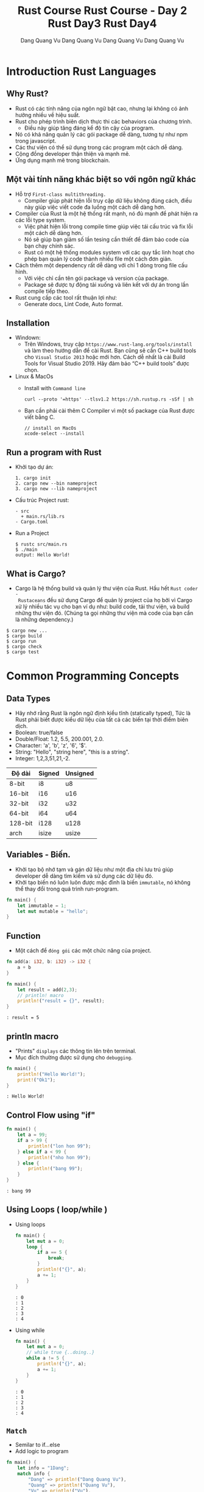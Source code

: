 #+title: Rust Course
#+author: Dang Quang Vu
#+description: Rust languages courses

* Introduction Rust Languages
** Why Rust?
- Rust có các tính năng của ngôn ngữ bật cao, nhưng lại không có ảnh hưởng nhiều
  về hiệu suất.
- Rust cho phép trình biên dịch thực thi các behaviors của chương trình.
  + Điều này giúp tăng đáng kể độ tin cậy của program.
- Nó có khả năng quản lý các gói package dễ dàng, tương tự như npm trong javascript.
- Các thư viện có thể sử dụng trong các program một cách dễ dàng.
- Cộng đồng developer thận thiện và mạnh mẽ.
- Ứng dụng mạnh mẽ trong blockchain.
** Một vài tính năng khác biệt so với ngôn ngữ khác
- Hỗ trợ =First-class multithreading.=
  + Compiler giúp phát hiện lỗi truy cập dữ liệu không đúng cách, điều này giúp
    việc viết code đa luồng một cách dễ dàng hơn.
- Compiler của Rust là một hệ thống rất mạnh, nó đủ mạnh để phát hiện ra các lỗi
  type system.
  + Việc phát hiện lỗi trong compile time giúp việc tái cấu trúc và fix lỗi một
    cách dễ dàng hơn.
  + Nó sẽ giúp bạn giảm số lần tesing cần thiết để đảm bảo code của bạn chạy
    chính sác.
  + Rust có một hệ thống modules system với các quy tắc linh hoạt cho phép bạn
    quản lý code thành nhiều file một cách đơn giản.
- Cách thêm một dependency rất dễ dàng với chỉ 1 dòng trong file cấu hình.
  + Với việc chỉ cần tên gói package và version của package.
  + Package sẽ được tự động tải xuống và liên kết với dự án trong lần compile
    tiếp theo.
- Rust cung cấp các tool rất thuận lợi như:
  + Generate docs, Lint Code, Auto format.

** Installation
- Windown:
  + Trên Windows, truy cập =https://www.rust-lang.org/tools/install= và làm theo
    hướng dẫn để cài Rust. Bạn cũng sẽ cần C++ build tools cho =Visual Studio 2013=
    hoặc mới hơn. Cách dễ nhất là cài Build Tools for Visual Studio 2019. Hãy đảm
    bảo “C++ build tools” được chọn.

- Linux & MacOs
  + Install with =Command line=
    #+begin_src
curl --proto '=https' --tlsv1.2 https://sh.rustup.rs -sSf | sh
    #+end_src

  + Bạn cần phải cài thêm C Compiler vì một số package của Rust được viết
    bằng C.
    #+begin_src
// install on MacOs
xcode-select --install
    #+end_src

** Run a program with Rust
- Khởi tạo dự án:
  #+begin_src
1. cargo init
2. cargo new --bin nameproject
3. cargo new --lib nameproject
  #+end_src

- Cấu trúc Project rust:
  #+begin_src
  - src
    + main.rs/lib.rs
  - Cargo.toml
  #+end_src

- Run a Project
  #+begin_src
$ rustc src/main.rs
$ ./main
output: Hello World!
  #+end_src

** What is Cargo?
- Cargo là hệ thống build và quản lý thư viện của Rust. Hầu hết =Rust coder -
  Rustaceans= đều sử dụng Cargo để quản lý project của họ bởi vì Cargo xử lý
  nhiều tác vụ cho bạn ví dụ như: build code, tải thư viện, và build những thư
  viện đó. (Chúng ta gọi những thư viện mà code của bạn cần là những
  dependency.)
#+begin_src
$ cargo new ...
$ cargo build
$ cargo run
$ cargo check
$ cargo test
#+end_src

* Common Programming Concepts
** Data Types
- Hãy nhớ rằng Rust là ngôn ngữ định kiểu tĩnh (statically typed), Tức là Rust
  phải biết được kiểu dữ liệu của tất cả các biến tại thời điểm biên dịch.
- Boolean: true/false
- Double/Float: 1.2, 5.5, 200.001, 2.0.
- Character: 'a', 'b', 'z', '6', '$'.
- String: "Hello", "string here", "this is a string".
- Integer: 1,2,3,51,21,-2.
|---------+--------+-----------|
| Độ dài   | Signed | Unsigned  |
|---------+--------+-----------|
| 8-bit   | i8     | u8        |
| 16-bit  | i16    | u16       |
| 32-bit  | i32    | u32       |
| 64-bit  | i64    | u64       |
| 128-bit | i128   | u128      |
| arch    | isize  | usize     |
|---------+--------+-----------|

** Variables - Biến.
- Khởi tạo bộ nhớ tạm và gán dữ liệu như một địa chỉ lưu trú giúp developer dễ
  dàng tìm kiếm và sử dụng các dữ liệu đó.
- Khởi tạo biến nó luôn luôn được mặc đình là biến =immutable=, nó không thể thay
  đổi trong quá trình run-program.
#+begin_src rust
fn main() {
    let immutable = 1;
    let mut mutable = "hello";
}
#+end_src

** Function
- Một cách để =đóng gói= các một chức năng của project.
#+begin_src rust
fn add(a: i32, b: i32) -> i32 {
    a + b
}

fn main() {
    let result = add(2,3);
    // println! macro
    println!("result = {}", result);
}
#+end_src

#+begin_src
: result = 5
#+end_src

** println macro
- "Prints" =displays= các thông tin lên trên terminal.
- Mục đích thường được sử dụng cho =debugging=.

#+begin_src rust
fn main() {
    println!("Hello World!");
    print!("Ok1");
}
#+end_src

#+begin_src
: Hello World!
#+end_src

** Control Flow using "if"
#+begin_src rust
fn main() {
    let a = 99;
    if a > 99 {
        println!("lon hon 99");
    } else if a < 99 {
        println!("nho hon 99");
    } else {
        println!("bang 99");
    }
}
#+end_src

#+begin_src
: bang 99
#+end_src

** Using Loops ( loop/while )
- Using loops
  #+begin_src rust
fn main() {
    let mut a = 0;
    loop {
        if a == 5 {
            break;
        }
        println!("{}", a);
        a += 1;
    }
}
  #+end_src

  #+begin_src
  : 0
  : 1
  : 2
  : 3
  : 4
  #+end_src

- Using while
  #+begin_src rust
fn main() {
    let mut a = 0;
    // while true {..doing..}
    while a != 5 {
        println!("{}", a);
        a += 1;
    }
}
  #+end_src

  #+begin_src
  : 0
  : 1
  : 2
  : 3
  : 4
  #+end_src

** =Match=
- Semilar to if...else
- Add logic to program

#+begin_src rust
fn main() {
    let info = "1Dang";
    match info {
        "Dang" => println!("Dang Quang Vu"),
        "Quang" => println!("Quang Vu"),
        "Vu" => println!("Vu"),
        _ => println!("not my name"),
    }
}
#+end_src

#+begin_src
: Dang Quang Vu
#+end_src

- =Prefer match over if..else= khi lầm việc với =single variables=.

** Basic arithmetic
  #+begin_src rust
fn main() {
    let sum = 2 + 4;
    let subtract = 10 - 4;
    let division = 10/2;
    let mult = 4 * 2;
    let rem = 6 % 3;
}
  #+end_src

* Working with Data
** Enumeration ( Enum )
- Enums cho phép bạn có thể định nghĩa một kiểu dữ liệu bằng cách liệt kê các kiểu
dữ liệu của nó.
- Mỗi dữ liệu có trong 1 enum đó còn được gọi là 1 "variant".
#+begin_src rust
enum Direction {
    Up,
    Down,
    Right,
    Left
}

fn main() {
    let go = Direction::Up;
    match go {
        Direction::Up => println!("up"),
        Direction::Down => println!("down"),
        Direction::Right => println!("right"),
        Direction::Left => println!("left"),
    }
}

#+end_src

#+begin_src
: up
#+end_src

** Struct
- Structure Có thể coi là một kiểu dữ liệu mà lập trình viên tự định nghĩa, được
  tạo ra để nhóm các giá trị có mối liên hệ với nhau và tạo thành một tập giá
  trị có ý nghĩa.
- Nếu bạn đã quen thuộc với lập trình hướng đối tượng (object-oriented
  language - OOP), struct giống như khái niệm object ở trong đó.

#+begin_src rust
#[derive(Debug)]
enum Contries {
    Japan,
    Germany,
    American,
}

#[derive(Debug)]
struct CarBrand {
    name: String,
    created: i32,
    brand: Contries,
}

fn main(){
    let my_car = CarBrand{
        name: "Lambogini Urus".to_owned(),
        created: 2022,
        brand: Contries::Germany,
    };
    println!("{:?}", my_car);
    println!("name car: {}", my_car.name);
}

#+end_src

#+begin_src
: CarBrand { name: "Lambogini Urus", created: 2022, brand: Germany }
: Lambogini Urus
#+end_src

** Tuples
- Tuple là cách để nhóm một số giá trị tương ứng với những =kiểu dữ
  liệu khác nhau lại=.
- Tuples có độ dài cố định: một khi được khai báo, chúng ta không thể tăng hoặc
  giảm kích thước của chúng.
- Là kiêu dữ liệu dùng để "record".
- Có thể =lưu trữ ẩn danh= ( Không cần sử dụng =tên trường= )
- Hữu ích để trả về các cặp dữ liệu từ function.
- Có thể dễ dàng =destructured= thành các biến.

#+begin_src rust
fn number() -> (i32, i32, i32) {
    (4,3,2)
}

fn main() {
    let list = number();
    let (x,y,z) = number();
    println!("{}, {}", x, list.0);
    println!("{}, {}", y, list.1);
    println!("{}, {}", z, list.2);

    let (name, age) = ("Vu", 27);
    println!("{}, {}", name, age);

    let favorites = ("Watching TV", "Music", "Football", "Travel");
    let sport = favorites.2;
    println!("{}", sport);

}

#+end_src

#+begin_src
: 4, 4
: 3, 3
: 2, 2
: Vu, 27
: Football
#+end_src

** Expression
- Rust là ngôn ngữ dạng Expression-based
  + Hầu hết mọi thứ đều được đánh giá và return lại một giá trị nào đó.

#+begin_src rust
fn main() {
    let number = 3;
    let what_my_number = if number < 5 {
        true
    } else {
        false
    };

    let what_my_number2 = number < 5;
    println!("{:?}", what_my_number2);
}
#+end_src

#+begin_src
: true
#+end_src

- RESULT:
  #+begin_src rust
fn main() {
    let number = 3;
    let message = match number {
        1 => "Hello",
        _ => "OK",
    };
    println!("{}", message);
}
  #+end_src

  #+begin_src
  : OK
  #+end_src

- Examples:
  #+begin_src rust
enum Access {
    Admin,
    Client,
    Manager,
}

fn main() {
    let access = Access::Client;
    let auth = match access {
        Access::Admin => "Can Access",
        _ => "Denied!",
    };
    println!("{}", auth);
}
  #+end_src

  #+begin_src
  : Denied!
  #+end_src

* Stack & Heap
- Cả stack và heap đều là những phần bộ nhớ có sẵn cho code của bạn để sử dụng
  trong runtime, nhưng chúng được cấu trúc theo những cách khác nhau.
- Stack lưu trữ lưu trữ các giá trị theo thứ tự mà nó nhận được và xóa các giá
  trị theo thứ tự ngược lại. Điều này được gọi là last in, first out (Vào sau,
  ra trước).
- Tất cả dữ liệu được lưu trữ trên stack phải có kích thước cố định (fixed
  size), đã biết.
- Thay vào đó dữ liệu có kích thước không xác định (unknown size) tại thời điểm
  biên dịch hoặc kích thước có thể thay đổi phải được lưu trữ trên heap.
- Heap ít được tổ chức hơn: khi bạn đặt dữ liệu trên heap, bạn gửi yêu cầu một
  khoảng trống nhất định trong bộ nhớ. Bộ cấp phát bộ nhớ tìm thấy một chỗ trống
  trên heap đủ lớn, đánh dấu nó là đang được sử dụng, và trả về một con trỏ, đó
  là địa chỉ cuả vị trí đó.
- Quá trình này được gọi là allocating on the heap (cấp phát trên heap) và đôi
  khi được viết tắt là allocating (việc đẩy các giá trị vào stack không được coi
  là cấp phát).
- Vì con trỏ tới heap có kích thước cố định (fixed size) và đã biết, bạn có thể
  lưu trữ con trỏ trên stack, nhưng khi bạn muốn dữ liệu thực sự, bạn phải đi
  theo con trỏ.
- Đẩy dữ liệu vào stack nhanh hơn là cấp phát trên heap vì bộ cấp phát không bao
  giờ phải tìm kiếm một nơi để lưu dữ liệu mới; vị trí đó luôn ở trên cùng của
  stack. Tương tự, việc phân bổ không gian trên heap đòi hỏi nhiều công việc
  hơn, bởi vì bộ cấp phát trước tiên phải tìm một không gian đủ lớn để chứa dữ
  liệu sau đó thực hiện ghi sổ (bookkeeping) để chuẩn bị cho đợt cấp phát tiếp
  theo.
- Truy cập dữ liệu trong heap chậm hơn so với truy cập dữ liệu trên stack vì bạn
  phải đi theo một con trỏ để đến đó. Các bộ xử lý hiện đại nhanh hơn nếu chúng
  ít nhảy qua lại bộ nhớ hơn.
- Khi code của bạn gọi một hàm, các giá trị đã được truyền vào hàm (có thể bao
  gồm cả con trỏ đến dữ liệu trên heap) và các biến cục bộ của hàm được đẩy lên
  stack. Khi hàm kết thúc, những giá trị đó bị lấy ra khỏi stack.

* =Ownership & Borrowing=
** Introduction Ownership
- Thông thường mỗi ngôn ngữ có phương pháp quản lý bộ nhớ riêng chúng và Rust sử
  dụng cái gọi là Ownership.
- Ownership là một chức năng độc đáo của Rust, nó giúp Rust thực thi code một
  cách hiệu quả và giúp đảm bảo rằng code được biên dịch thực thi chính xác
  trong các trường hợp khác nhau.
- Vậy Ownership là gì?
- Ownership là một tập hợp các quy tắc chi phối cách một chương trình Rust quản
  lý bộ nhớ. Tất cả các chương trình phải quản lý cách chúng sử dụng bộ nhớ của
  máy tính khi chạy.

- Quy Tắc Ownership:
  + Mỗi giá trị trong Rust có một biến gọi là owner của nó.
  + Chỉ có thể có một owner tại một thời điểm.
  + Khi owner ra khỏi phạm vi (scope) của nó, giá trị sẽ bị xoá.

#+begin_src rust
enum Contries {
    Japan,
    Germany
}

fn car(brand: Contries) {
    match brand {
        Contries::Japan => println!("Japan Car"),
        Contries::Germany => println!("Super Car"),
    }
}

fn main() {
    let my_car = Contries::Germany;
    car(my_car);
    // car(my_car);
}

#+end_src

** Recap
- Memory phải được quản lý một cách tốt nhất để tránh các trường hợp bị rò rỉ
  bộ nhớ.
- Rust sử dụng "ownership" để thực hiện việc quản lý bộ nhớ.
  - "Owner" của dữ liệu phải dọn dẹp bộ nhớ.
  - Điều này sẽ sảy ra ở cuối scope.
- Hành vi mặc định khi sử dụng data là  "move" memory sang một owner mới.
- Sử dụng dấu =&= để cho phép mượn bộ nhớ.

** Examples:
  #+begin_src rust
struct Book {
    name: String,
    author: String,
    created: i32,
}

fn display_name(book: &Book) {
    println!("{}", book.name);
}

fn display_author(book: &Book) {
    println!("{}", book.author);
}

fn display_year_created(book: &Book) {
    println!("{}", book.created);
}

fn main() {
    let my_book = Book {
        name: "Rust book".to_string(),
        author: "Dang Quang Vu".to_string(),
        created: 2020,
    };
    display_name(&my_book);
    display_author(&my_book);
    display_year_created(&my_book);
}

  #+end_src

#+begin_src
: Rust book
: Dang Quang Vu
: 2020
#+end_src

* Implementation - impl
#+begin_src rust
struct Book {
    name: String,
    author: String,
    created: i32,
}

impl Book {
    fn new_book() -> Self {
        Self {
            name: "Rust book".to_string(),
            author: "Dang Quang Vu".to_string(),
            created: 2020,
        }
    }
    fn display_name(&self) {
        println!("{:?}", self.name);
    }

    fn display_author(&self) {
        println!("{:?}", self.author);
    }

    fn display_year_created(&self) {
        println!("{:?}", self.created);
    }
}

fn main() {
    let my_book = Book {
        name: "Rust book".to_string(),
        author: "Dang Quang Vu".to_string(),
        created: 2020,
    };
    my_book.display_name();
    my_book.display_author();
    my_book.display_year_created();

    let my_book2 = Book::new_book();
    my_book2.display_name();
}
#+end_src

#+begin_src
: "Rust book"
: "Dang Quang Vu"
: 2020
: "Rust book"
#+end_src

* Data Collections
** Vector
- Vector là cấu trúc dữ liệu cho phép bạn lưu trữ nhiều dữ liệu tương tự như
  tuples nhưng các dữ liệu này phải có cùng kiểu dữ liệu, và bạn có thêm bớt
  thêm, xoá dữ liệu trong vector 1 cách dễ dàng.
#+begin_src rust
fn main() {
    let mut my_numbers = vec![1,2,3,4];
    my_numbers.push(5);
    println!("{:?}", my_numbers);

    let mut my_vec = Vec::new();
    my_vec.push(1);
    println!("{:?}", my_vec);
}
#+end_src

#+RESULTS:
: [1, 2, 3, 4, 5]
: [1]

- Recap:
  + Vectors cho phép bạn lưu trữ nhiều phần dữ liệu có cùng 1 kiểu dữ liệu.
  + Dữ liệu có thể dễ dàng được thêm, xoá.
  + vec! macro có thể được sử dụng để khởi tạo 1 vectors
  + Sử dụng for..in để tạo vòng lặp qua các items trong vectors.

- Examples:
  #+begin_src rust
fn main() {
    let my_vec = vec![10,20,30,40,50];
    for num in &my_vec {
        match num {
            40 => println!("40 ne"),
            _ => println!("ok"),
        }
    }
}
  #+end_src

  #+begin_src
  : ok
  : ok
  : ok
  : 40 ne
  : ok
  #+end_src

** String
- Có nhiều loại string trong Rust, nhưng có 2 loại được sử dụng phổ biến nhất
  là:
  + String - owned
  + &str - borrowed String slice
- Phải sử dụng Owned String để lưu trữ trong một =Struct=
- Có thể sử dụng &str khi truyền vào một function.

- Examples
  #+begin_src rust
fn print_it(data: &str){
    println!("{:?}", data);
}

fn main() {
    print_it("String slice");
    let a_string = "owned string".to_owned();
    let another_string = String::from("another string");
    print_it(&a_string);
    print_it(&another_string);
}
  #+end_src

  #+begin_src
: "String slice"
: "owned string"
: "another string"
  #+end_src

- Examples 2:
  #+begin_src rust
struct Student {
    name: &str
}

fn main() {
    let student_name = "Dang Quang Vu";
    let student = Student {
        name: student_name
    }
}
  #+end_src

  #+begin_src
  : error: Could not compile `cargoQbFEkw`.
  #+end_src

- Fix:
    #+begin_src rust
#[derive(Debug)]
struct Student {
    name: String
}

fn main() {
    let student_name = "Dang Quang Vu".to_owned();
    let student = Student {
        name: student_name
    };
    println!("{:?}", student);

}
    #+end_src

    #+begin_src
    : Student { name: "Dang Quang Vu" }
    #+end_src
#+title: Rust Course - Day 2
#+author: Dang Quang Vu
#+description: Rust languages courses

* Expanding Knowledge
** Derive
- Cho phép bạn tự động triển khai =implementation= được viết sẵn cho một vài
  trường hợp. ( Được sử dụng cho Struct và Enum ).

#+begin_src rust
#[derive(Debug, Clone, Copy)]
enum Class {
    CNTT,
    KHMT
}

#[derive(Debug, Clone, Copy)]
struct Student {
    id: i32,
    name: String,
    class: Class,
}

fn print_student(stu: Student){
    println!("{:?}", stu);
}

fn main() {
    let student = Student {
        id: 21,
        name: "Dang Quang Vu",
        class: Class::CNTT,
    };
    print_student(student);
    println!("{:?}", student);

}
#+end_src

** enum
- Enum là loại dữ liệu đại diện cho một =mục= dữ liệu tại một thời điểm và mỗi mục
  đó được gọi là một biến thể.
- Tuy nhiên enum không chỉ giới hạn ở cá biến thể đơn giản, mà mỗi variant trong
  enum có thể tuỳ chọn được dữ liệu bổ sung.

#+begin_src rust
enum PromoDiscount {
    NewUser,
    Holiday(String),
}

enum Discount {
    Percent(f64),
    Flat(i32),
    Promo(PromoDiscount),
    Custom(String)
}
#+end_src

** Match Advance
#+begin_src rust
enum Discount {
    Percent(i32),
    Flat(i32),
}

struct Ticket {
    event: String,
    price: i32,
}

fn main() {
    let flat = Discount::Flat(4);
    match flat {
        Discount::Flat(3) => println!("flat 3"),
        Discount::Flat(price) => println!("price: {}", price),
        _ => println!("anything else"),
    }

    let concept = Ticket {
        event: "concept".to_owned(),
        price: 32,
    };
    match concept {
        Ticket {event,price: 32} => println!("price as event: {}", event),
        Ticket {price,..} => println!("32$"),
    }
}

#+end_src

*** Exercise
#+begin_src rust
#[derive(Debug)]
enum Gift {
    Pen,
    Book,
    Clother,
}

enum Student {
    Good(f64, Gift),
    Normal(f64, Gift),
    Weak(f64),
}

fn main() {
    let rank = vec![
        Student::Good(8.0, Gift::Pen),
        Student::Normal(6.0, Gift::Book),
        Student::Weak(5.0),
    ];
    for student in rank {
        match student {
            Student::Good(point, classs) => {
                if point > 8.0 && point <= 10.0 {
                    println!("good student {} point on {:?} class", point, classs)
                }
            }
            Student::Normal(point, classs) => {
                if point > 5.0 && point <= 8.0 {
                    println!("normal student {} point on {:?} class", point, classs)
                }
            }
            Student::Weak(point) => {
                println!("weak student {} point", point)
            }
        }
    }
}
#+end_src

** Option type
- Là kiểu dữ liệu có 1 hoặc 2 dữ liệu:
  + Nếu có dữ liệu thì nó thuộc dạng dữ liệu đặc biệt.
  + Hoặc không có dữ liệu gì cả.
- Thường được sử dụng trong các trường hợp mà dữ liệu có thể có hoặc không có
  sẵn.
  + Sử dụng để tìm kiếm dữ liệu nào đó
  + Tìm kiếm chỉ mục trong 1 danh sách
  + Hoặc sử dụng cho các biểu mẫu.

#+begin_src rust
enum Option<T> {
    Some(T),
    None,
}
#+end_src

- Vi du:
  #+begin_src rust
struct Student {
    name: String,
    age: Option<i32>,
}

fn main() {
    let vu = Student {name: "Quang Vu".to_owned(), age: Some(27) };
    let dang = Student {name: "Dang Vu".to_owned(), age: None};

    match dang.age {
        Some(age) => println!("student {:} year old", age),
        None => println!("student age not yet provided")
    }

}

  #+end_src

  #+begin_src
  : student age not yet provided
  #+end_src

- Examples
#+begin_src rust
struct Student {
    name: String,
    GPA: f64,
}

fn find_GPA(name: String) -> Option<f64> {
    let class = vec![
        Student {name: "Vu".to_owned(), GPA: 4.5},
        Student {name: "Dang".to_owned(), GPA: 3.5},
        Student {name: "Quang".to_owned(), GPA: 2.0},
    ];
    for stu in class {
        if stu.name == name {
            return Some(stu.GPA);
        }
    }
    None
}

fn main() {
    println!("{:?}", find_GPA("Vu".to_string()));
}

#+end_src

#+begin_src
: Some(4.5)
#+end_src

** Result
- Tương tự nhiên kiểu dữ liệu Option nhưng khác 2 giá trị của Result là thành
  công & thất bại.
  + "Successfull" data
  + "Error" data
- Thường được sử dụng trong các trường hợp có thể thất bại như sao chép, chỉnh
  sửa khởi tạo file. Call Api, data, Connecting websites.
#+begin_src rust
enum Result<T, E>{
    Ok(T),
    Err(E),
}
#+end_src

*** Examples
#+begin_src rust
#[derive(Debug)]
enum Menu {
    MainMenu,
    Shutdown,
    Restart,
}

fn get_choice(input: &str) -> Result<Menu, String> {
    match input {
        "mainmenu" => Ok(Menu::MainMenu),
        "shutdown" => Ok(Menu::Shutdown),
        "restart" => Ok(Menu::Restart),
        _ => Err("menu choice not found".to_owned()),
    }
}

fn main() {
    let a = get_choice("mainmenu");
    match a {
        Ok(a) => println!("{:?}", a),
        Err(e) => println!("err {}", e),
    }
}
#+end_src

#+begin_src
: MainMenu
#+end_src

** Documentation
#+begin_src rust
/// A struct student
struct Student {
    /// name of student
    name: String,
    /// GPA of Us
    GPA: f64,
}

/// find GPA function
fn find_GPA(name: String) -> Option<f64> {
    let class = vec![
        Student {name: "Vu".to_owned(), GPA: 4.5},
        Student {name: "Dang".to_owned(), GPA: 3.5},
        Student {name: "Quang".to_owned(), GPA: 2.0},
    ];
    for stu in class {
        if stu.name == name {
            return Some(stu.GPA);
        }
    }
    None
}

fn main() {
    println!("{:?}", find_GPA("Vu".to_string()));
}
#+end_src

#+begin_src
cargo doc --open
#+end_src

* Data Structures
** HashMap
- Đây là một cách hữu ích để lưu trữ thông tin và truy xuất thông tin khi bạn
  biết chính xác những gì bạn đang tìm kiếm.
- HashMap là dữ liệu được lưu trữ theo cặp key-value.
- Hashmap sẽ giúp bạn truy xuất dữ liệu rất nhanh.

#+begin_src rust
use std::collections::HashMap;

fn main() {
    let mut class = HashMap::new();
    class.insert("Vu", 27);
    class.insert("Dang", 28);
    class.insert("Quang", 21);
    class.remove("Dang");

    match class.get("Vu") {
        Some(age) => println!("age = {}", age),
        None => println!("not found"),
    }

    for (student, age) in class.iter() {
        println!("student = {:?}, age = {:?}", student,age);
    }

    for student in class.keys() {
        println!("student = {:?}", student);
    }

    for age in class.values() {
    println!("age = {:?}", age);
    }

}
#+end_src

#+begin_src
: age = 27
: student = "Vu", age = 27
: student = "Quang", age = 21
: student = "Vu"
: student = "Quang"
: age = 27
: age = 21
#+end_src

** Closures
#+begin_src rust
fn add_fn(a: i32, b: i32) -> i32 {
    a + b
}

fn main() {
    let sum = add_fn(2,3);
    let add1 = | a: i32, b:i32 | -> i32 {
        a + b
    };
    let sum1 = add1(2,3);

    let add2 = |a , b| a + b;
    let sum2 = add2(2,3);
}
#+end_src

** Map Combinator
#+begin_src rust
fn maybe_some() -> Option<i32> {
    Some(4)
}

fn maybe_word() -> Option<String> {
    Some("Hello".to_owned())
}

fn main() {
    let plus_one = match maybe_some() {
        Some(num) => Some(num + 1),
        None => None,
    };

    let plus_one_upgrade = maybe_some().map(|num| num + 1);
    println!("{:?}", plus_one_upgrade);
}
#+end_src

** Option Combinator
#+begin_src rust
fn main() {
    let a: Option<i32> = Some(1);

    let a_is_some = a.is_some();
    dbg!(a_is_some);

    let a_is_none = a.is_none();
    dbg!(a_is_none);

    let a_map = a.map(|num| num + 1);
    dbg!(a_map);

    let a_filtered = a.filter(|num| num == &1);
    dbg!(a_filtered);

    let a_or_else = a.or_else(|| Some(5));
    dbg!(a_or_else);

    let a_unwarp_or_else = a.unwrap_or_else(|| 0);
    dbg!(a_unwarp_or_else);

    let a_unwrap = a.unwrap();
    println!("unwrap = {:?}", a_unwrap);
}
#+end_src

#+begin_src
[src/main.rs:6] a_is_some = true
[src/main.rs:9] a_is_none = false
[src/main.rs:12] a_map = Some(
    2,
)
[src/main.rs:15] a_filtered = Some(
    1,
)
[src/main.rs:18] a_or_else = Some(
    1,
)
[src/main.rs:21] a_unwarp_or_else = 1
unwrap = 1
#+end_src

** Iterator
#+begin_src rust
fn main() {
    let numbers = vec![1, 2, 3, 4, 5];
    // let plus_one = vec![];
    // for num in number {
    //     plus_one.push(num + 1)
    // }

    let plus_one_up: Vec<i32> = numbers
        .iter()
        .filter(|num| num >= &&3)
        .map(|num| num + 1)
        .collect();
    println!("{:?}", plus_one_up);
}
#+end_src

#+begin_src
: [4, 5, 6]
#+end_src

** Range
#+begin_src rust
fn main() {
    let range1 = 1..=3;
    for i in range1 {
        println!("i = {}", i);
    }

    let range2 = 1..3; // 1 -> n-1
    for i in range2 {
        println!("i2 = {}", i);
    }

    for i in 'a'..='f' {
        println!("character = '{}'", i);
    }
}
#+end_src

#+begin_src
i = 1
i = 2
i = 3
i2 = 1
i2 = 2
character = 'a'
character = 'b'
character = 'c'
character = 'd'
character = 'e'
#+end_src

** If let
#+begin_src rust
fn main() {
    let maybe_user = Some("Vu");
    match maybe_user {
        Some(name) => println!("{:?}", name),
        None => println!("no user"),
    }

    if let Some(user) = maybe_user {
        println!("{:?}", user);
    } else {
        println!("no user");
    }
}
#+end_src

* Managing Code
** Modules
#+begin_src rust
mod testing1 {
    pub fn say_hello() {
        println!("Hello World");
    }
    pub fn say_goodbye() {
        println!("Goodbye");
    }
}

mod math {
    fn add(a: i32, b: i32) -> i32 {
        a + b
    }
    fn div(a: i32, b: i32) -> i32 {
        a - b
    }
}

fn main() {
    use testing1::*;
    testing1::say_hello();
    testing1::say_goodbye();
}
#+end_src

#+begin_src
: Hello World
: Goodbye
#+end_src

** Testing

#+begin_src rust
fn all_caps(word: &str) -> String {
    word.to_uppercase()
}

fn main() {}

#[cfg(test)]
mod test {
    use crate::all_caps;

    #[test]
    fn check_all_caps() {
        let result = all_caps("hello");
        assert_eq!(result, "HELLO".to_owned(), "String to be uppercase");
    }
}
#+end_src

** Input
#+begin_src rust
use std::io;

fn get_input() -> io::Result<String> {
    let mut buffer = String::new();
    io::stdin().read_line(&mut buffer)?;
    Ok(buffer.trim().to_owned())
}

fn main() {
    let mut all_input = vec![];
    let mut time_input = 0;
    while time_input < 2 {
        match get_input() {
            Ok(words) => {
                all_input.push(words);
                time_input += 1;
            }
            Err(e) => println!("{:?}", e),
        }
    }

    for input in all_input {
        println!(
            "Original {:?}, capitalized {:?}",
            input,
            input.to_uppercase()
        );
    }
}
#+end_src

** Active Input
#+begin_src rust
use std::io;

enum PowerState {
    Off,
    Sleep,
    Reboot,
    Shutdown,
    Hibernate,
}

impl PowerState {
    fn new(state: &str) -> Option<PowerState> {
        let state = state.trim().to_lowercase();
        match state.as_str() {
            "off" => Some(PowerState::Off),
            "sleep" => Some(PowerState::Sleep),
            "reboot" => Some(PowerState::Reboot),
            "shutdown" => Some(PowerState::Shutdown),
            "hibernate" => Some(PowerState::Hibernate),
            _ => None,
        }
    }
}

fn action_power(state: PowerState) {
    use PowerState::*;
    match state {
        Off => println!("off"),
        Sleep => println!("sleep"),
        Reboot => println!("reboot"),
        Shutdown => println!("shutdown"),
        Hibernate => println!("hibernate"),
    }
}

fn main() {
    let mut buffer = String::new();
    let input = io::stdin().read_line(&mut buffer);
    if input.is_ok() {
        match PowerState::new(&buffer) {
            Some(state) => action_power(state),
            None => println!("invalid"),
        }
    } else {
        println!("error reading file");
    }
}
#+end_src

* Activity
- Command line application to track students in a class
  + Add, edit, view, remove
- Focus using:
  + enums, Options, Result, macth, interators, etc...
  + Ownership, Borrowing issues
  + Mutability
#+begin_src
======manage student======
1. Add student
2. View students
3. Remove student
4. Update student

Enter selection:
#+end_src

#+begin_src rust
use std::{collections::HashMap, io};

#[derive(Clone, Debug)]
pub struct Student {
    name: String,
    age: i32,
}

#[derive(Debug, Clone)]
pub struct Class {
    inner: HashMap<String, Student>,
}

impl Class {
    fn new() -> Self {
        Self {
            inner: HashMap::new(),
        }
    }

    fn add(&mut self, student: Student) {
        self.inner.insert(student.name.to_owned(), student);
    }

    fn get_all(&self) -> Vec<&Student> {
        self.inner.values().collect()
    }
    fn delete(&mut self, name: &str) -> bool {
        self.inner.remove(name).is_some()
    }
    fn update(&mut self, name: &str, age: i32) -> bool {
        match self.inner.get_mut(name) {
            Some(name) => {
                name.age = age;
                true
            }
            None => false,
        }
    }
}

mod manager {
    use crate::{get_input, get_input_int, Class, Student};

    pub fn add_student(class: &mut Class) {
        println!("please enter name student");
        let name = match get_input() {
            Some(name) => name,
            None => return,
        };
        let age = match get_input_int() {
            Some(age) => age,
            None => return,
        };
        let student = Student { name, age };
        class.add(student);
    }
    pub fn view_class(class: &Class) {
        for stu in class.get_all() {
            println!("{:?}", stu);
        }
    }

    pub fn del_student(class: &mut Class) {
        for stu in class.get_all() {
            println!("{:?}", stu);
        }
        println!("please enter name you want remove");
        let name = match get_input() {
            Some(input) => input,
            None => return,
        };
        if class.delete(&name) {
            println!("remove student");
        } else {
            println!("not found");
        }
    }

    pub fn edit_student(class: &mut Class) {
        for stu in class.get_all() {
            println!("{:?}", stu);
        }
        println!("please enter name you want update");
        let name = match get_input() {
            Some(input) => input,
            None => return,
        };

        println!("please enter age to edit");
        let age = match get_input_int() {
            Some(input) => input,
            None => return,
        };
        if class.update(&name, age) {
            println!("student has edit");
        } else {
            println!("not found");
        }
    }
}

fn get_input_int() -> Option<i32> {
    println!("enter age of student");
    let input = match get_input() {
        Some(input) => input,
        None => return None,
    };

    let parsed_input: Result<i32, _> = input.parse();
    match parsed_input {
        Ok(input) => Some(input),
        Err(_) => None,
    }
}

fn get_input() -> Option<String> {
    let mut buffer = String::new();
    while io::stdin().read_line(&mut buffer).is_err() {
        println!("Please enter your data again");
    }
    let input = buffer.trim().to_owned();
    if &input == "" {
        None
    } else {
        Some(input)
    }
}

enum MainMenu {
    AddStudent,
    ViewClass,
    RemoveStudent,
    UpdateStudent,
}

impl MainMenu {
    fn choice(input: &str) -> Option<MainMenu> {
        match input {
            "1" => Some(MainMenu::AddStudent),
            "2" => Some(MainMenu::ViewClass),
            "3" => Some(MainMenu::RemoveStudent),
            "4" => Some(MainMenu::UpdateStudent),
            _ => None,
        }
    }
    fn show_choice() {
        println!("");
        println!("== Class Manager ==");
        println!("1. Add Student");
        println!("2. View Class");
        println!("3. Remove Student");
        println!("4. Update Student");
        println!("");
        println!("Enter selection: ");
    }
}

fn main() {
    // let mut student = Class::new();
    let mut student = Class::new();
    loop {
        MainMenu::show_choice();
        let input = get_input().expect("No data");
        match MainMenu::choice(input.as_str()) {
            Some(MainMenu::AddStudent) => manager::add_student(&mut student),
            Some(MainMenu::ViewClass) => manager::view_class(&student),
            Some(MainMenu::RemoveStudent) => manager::del_student(&mut student),
            Some(MainMenu::UpdateStudent) => manager::edit_student(&mut student),
            None => return,
        }
    }
}
#+end_src

* =Advanced Knowledge=
* Shared Functionality
** Trait
*** Demo
- Trait chỉ đơn giản là cách để xác định rằng một số chức năng đã tồn tại.
- Chúng được sử dụng để tiêu chuẩn hoá các function trên nhiều loại khác nhau
  + =Standardization Permits Function= giúp function có thể hoạt động trên nhiều
    kiểu dữ liệu khác nhau.
- Với function bình thường bạn phải viết nhiều function cho nhiều chức năng khác
  nhau, nhưng nếu tất cả kiểu đó thể hiện 1 chức năng tương tự thì có thể sử
  dụng =Trait=.
#+begin_src rust
trait Say {
    fn make_say(&self);
}

fn hello(say: impl Say) {
    say.make_say();
}

struct Person;
impl Say for Person {
    fn make_say(&self) {
        println!("hello");
    }
}

struct Dog;
impl Say for Dog {
    fn make_say(&self) {
        println!("wofl wofl");
    }
}

fn main() {
    hello(Person {});
    hello(Dog {});
}
#+end_src

*** Activity
#+begin_src rust
trait Perimeter {
    fn calculate_perimeter(&self) -> i32;
}

struct Square {
    side: i32,
}

impl Square {
    fn new(side: i32) -> Self {
        Self { side }
    }
}

impl Default for Square {
    fn default() -> Self {
        Self { side: 40 }
    }
}

impl Perimeter for Square {
    fn calculate_perimeter(&self) -> i32 {
        self.side * 4
    }
}

struct Triangle {
    side_a: i32,
    side_b: i32,
    side_c: i32,
}
impl Perimeter for Triangle {
    fn calculate_perimeter(&self) -> i32 {
        self.side_a + self.side_b + self.side_c
    }
}

fn print_perimeter(shape: impl Perimeter) {
    let perimeter = shape.calculate_perimeter();
    println!("perimeter : {:?}", perimeter);
}

fn main() {
    let square = Square::default();
    let triangle = Triangle {
        side_a: 3,
        side_b: 4,
        side_c: 5,
    };
    print_perimeter(square);
    print_perimeter(triangle);
}
#+end_src

** Generic Function
- Là function cho phép nhiều kiểu dữ liệu khác nhau được sử dụng làm tham số hàm.
- Điều này giúp generic function không sử dụng 1 kiểu dữ liệu cụ thể làm tham số
  như bình thường, mà sẽ sử dụng một trait để làm kiểu dữ liệu.
  + Sau đó function sẽ được sử dụng với bất kỳ loại dữ liệu nào có triển khai trait.
- Điều này có thể thực hiện được bởi vì các trait thể hiện hành vi, và generic
  function có thể sử dụng behavior được xác định trên trait thay vì kiểu dữ liệu
  rõ ràng.

#+begin_src rust
trait Move {
    fn move_to(&self, x: i32, y: i32);
}

struct Snake;
impl Move for Snake {
    fn move_to(&self, x: i32, y: i32) {
        println!("move to ({}, {})", x, y);
    }
}

struct Dog;
impl Move for Dog {
    fn move_to(&self, x: i32, y: i32) {
        println!("dog run to ({}, {})", x, y);
    }
}

// fn make_move(click: impl Move, x: i32, y: i32) {
//     click.move_to(x, y)
// }

// fn make_move<T: Move>(click: T, x: i32, y: i32) {
//     click.move_to(x, y);
// }

fn make_move<T>(click: T, x: i32, y: i32)
where
    T: Move,
{
    click.move_to(x, y);
}

fn main() {
    let rust = Snake {};
    make_move(rust, 1, 2);
}
#+end_src

** Generic Structures
*** Generic Structures
- Cho phép bạn lưu trữ bất kỳ loại dữ liệu nào trong một struct.
- Giới hạn trong cấu trúc của trait là sự hạn chế các loại dữ liệu mà struct có
  thể sử dụng.
  + Các giới hạn trait này còn được gọi là "generic constraints": ràng buộc
    chung.
- Generic structure rất hữu ích khi tạo các data collection.
#+begin_src rust
struct Name<T: Trait1, U: Trait2> {
    field1: T,
    field2: U,
}
#+end_src

*** Definition - DN
#+begin_src rust
trait Seat {
    fn show(&self);
}

struct Ticket<T: Seat> {
    location: T,
}

enum ConceptSeat {
    FrontRow,
    MidSection(i32),
    Back(u32),
}
impl Seat for ConceptSeat {
    fn show(&self) {
        println!("Concept seat");
    }
}

enum AirlineSeat {
    BussinessClass,
    Economy,
    FirstClass,
}
impl Seat for AirlineSeat {
    fn show(&self) {
        println!("Airline seat");
    }
}

// fn ticket_info(ticket: Ticket<AirlineSeat>) {
//     ticket.location.show()
// }

fn ticket_info<T: Seat>(ticket: Ticket<T>) {
    ticket.location.show()
}

fn main() {
    let airline = Ticket {
        location: AirlineSeat::BussinessClass,
    };
    let concept = Ticket {
        location: ConceptSeat::FrontRow,
    };
    ticket_info(airline);
    ticket_info(concept);
}
#+end_src

*** Recap
- Generic Structures cho phép lưu các struct có kiểu dữ liệu tuỳ ý.
- Các kiểu dữ liệu này có thể thuộc bất kỳ kiểu dữ liệu nào, hoặc có thể bị ràng
  buộc bởi các trait được thiết lập trên chính struct đó.
- có 2 kiểu khởi tạo generic structures.
#+begin_src rust
struct Name<T: Trait1,U: Trait2> {
    field1: T,
    field2: U
}

struct Name<T, U>
where
    T: Trait1 + Trait2,
    U: Trait2,
    {
        field1: T,
        field2: U
    }
#+end_src

*** impl Blocks
- Khi triển khai impl trên generic structures chúng ta có 2 lựa chọn:
  + Triển khai chung - =Generic implementation=
    - Generic implementation cho phép thêm chức năng cho bất kỳ loại dữ liệu nào
      có thể được sử dụng.
  + Triển khai riêng - =Concrete implementation=
    - Concrete implementation cho phép chức năng được thêm vào loại dữ liệu cụ
      thể được chỉ ra như một phần của việc concrete implementation.
    - Concrete implementation vẫn có thể bị hạn chế bởi các types có thể được sử
      dụng với Generic structures.
#+begin_src rust
trait Game {
    fn name(&self) -> String;
}

#[derive(Debug)]
enum BoardGame {
    Chess,
    Monopoly,
}
impl Game for BoardGame {
    fn name(&self) -> String {
        "Board Game".to_owned()
    }
}

#[derive(Debug)]
enum VideoGame {
    PlayStation,
    Xbox,
}

impl Game for VideoGame {
    fn name(&self) -> String {
        "Video Game".to_owned()
    }
}

#[derive(Debug)]
struct PlayRoom<T: Game> {
    game: T,
}

impl<T: Game> PlayRoom<T> {
    pub fn cleanup(&self) {
        println!("clean up {:?}", self.game.name());
    }
}

fn main() {
    let video_room = PlayRoom {
        game: VideoGame::Xbox,
    };

    let board_room = PlayRoom {
        game: BoardGame::Chess,
    };
    video_room.cleanup();
    board_room.cleanup();
}
#+end_src

*** Demo
#+begin_src rust
trait Body {}
trait Color {}

#[derive(Debug)]
struct Vehicle<B: Body, C: Color> {
    body: B,
    color: C,
}

impl<B: Body, C: Color> Vehicle<B, C> {
    pub fn new(body: B, color: C) -> Self {
        Self { body, color }
    }
}

#[derive(Debug)]
struct Car;
impl Body for Car {}

#[derive(Debug)]
struct Truck;
impl Body for Truck {}

#[derive(Debug)]
struct Red;
impl Color for Red {}

#[derive(Debug)]
struct Yellow;
impl Color for Yellow {}

fn main() {
    let red_truck = Vehicle::new(Truck, Red);
    let yellow_car = Vehicle::new(Car, Yellow);
    println!("{:?}", red_truck);
    println!("{:?}", yellow_car);
}
#+end_src
#+title: Rust Day3
#+author: Dang Quang Vu

* [X] Activity
CLOSED: [2022-08-14 Sun 20:28]
- Command line application to track students in a class
  + Add, edit, view, remove
- Focus using:
  + enums, Options, Result, macth, interators, etc...
  + Ownership, Borrowing issues
  + Mutability
#+begin_src
======manage student======
1. Add student
2. View students
3. Remove student
4. Update student

Enter selection:
#+end_src

#+begin_src rust
use std::{collections::HashMap, io};

#[derive(Clone, Debug)]
pub struct Student {
    name: String,
    age: i32,
}

#[derive(Debug, Clone)]
pub struct Class {
    inner: HashMap<String, Student>,
}

impl Class {
    fn new() -> Self {
        Self {
            inner: HashMap::new(),
        }
    }

    fn add(&mut self, student: Student) {
        self.inner.insert(student.name.to_owned(), student);
    }

    fn get_all(&self) -> Vec<&Student> {
        self.inner.values().collect()
    }
    fn delete(&mut self, name: &str) -> bool {
        self.inner.remove(name).is_some()
    }
    fn update(&mut self, name: &str, age: i32) -> bool {
        match self.inner.get_mut(name) {
            Some(name) => {
                name.age = age;
                true
            }
            None => false,
        }
    }
}

mod manager {
    use crate::{get_input, get_input_int, Class, Student};

    pub fn add_student(class: &mut Class) {
        println!("please enter name student");
        let name = match get_input() {
            Some(name) => name,
            None => return,
        };
        let age = match get_input_int() {
            Some(age) => age,
            None => return,
        };
        let student = Student { name, age };
        class.add(student);
    }
    pub fn view_class(class: &Class) {
        for stu in class.get_all() {
            println!("{:?}", stu);
        }
    }

    pub fn del_student(class: &mut Class) {
        for stu in class.get_all() {
            println!("{:?}", stu);
        }
        println!("please enter name you want remove");
        let name = match get_input() {
            Some(input) => input,
            None => return,
        };
        if class.delete(&name) {
            println!("remove student");
        } else {
            println!("not found");
        }
    }

    pub fn edit_student(class: &mut Class) {
        for stu in class.get_all() {
            println!("{:?}", stu);
        }
        println!("please enter name you want update");
        let name = match get_input() {
            Some(input) => input,
            None => return,
        };

        println!("please enter age to edit");
        let age = match get_input_int() {
            Some(input) => input,
            None => return,
        };
        if class.update(&name, age) {
            println!("student has edit");
        } else {
            println!("not found");
        }
    }
}

fn get_input_int() -> Option<i32> {
    println!("enter age of student");
    let input = match get_input() {
        Some(input) => input,
        None => return None,
    };

    let parsed_input: Result<i32, _> = input.parse();
    match parsed_input {
        Ok(input) => Some(input),
        Err(_) => None,
    }
}

fn get_input() -> Option<String> {
    let mut buffer = String::new();
    while io::stdin().read_line(&mut buffer).is_err() {
        println!("Please enter your data again");
    }
    let input = buffer.trim().to_owned();
    if &input == "" {
        None
    } else {
        Some(input)
    }
}

enum MainMenu {
    AddStudent,
    ViewClass,
    RemoveStudent,
    UpdateStudent,
}

impl MainMenu {
    fn choice(input: &str) -> Option<MainMenu> {
        match input {
            "1" => Some(MainMenu::AddStudent),
            "2" => Some(MainMenu::ViewClass),
            "3" => Some(MainMenu::RemoveStudent),
            "4" => Some(MainMenu::UpdateStudent),
            _ => None,
        }
    }
    fn show_choice() {
        println!("");
        println!("== Class Manager ==");
        println!("1. Add Student");
        println!("2. View Class");
        println!("3. Remove Student");
        println!("4. Update Student");
        println!("");
        println!("Enter selection: ");
    }
}

fn main() {
    // let mut student = Class::new();
    let mut student = Class::new();
    loop {
        MainMenu::show_choice();
        let input = get_input().expect("No data");
        match MainMenu::choice(input.as_str()) {
            Some(MainMenu::AddStudent) => manager::add_student(&mut student),
            Some(MainMenu::ViewClass) => manager::view_class(&student),
            Some(MainMenu::RemoveStudent) => manager::del_student(&mut student),
            Some(MainMenu::UpdateStudent) => manager::edit_student(&mut student),
            None => return,
        }
    }
}
#+end_src

* [X] Lifetimes
CLOSED: [2022-08-14 Sun 20:28]
** Lifetime
- Lifetime là những gì compiler của rust sử dụng để theo dõi thời gian các tham
  chiếu có giá trị. Checking Reference là một trong những trách nhiệm chính của
  chức năng borrow checker's. Lifetime giúp cho borrow checker's đảm bảo giá trị
  mượn của không bao giờ có các reference ko hợp lệ.
- Tất cả dữ liệu trong rust đều có thời gian tồn tại nhưng trình biên dịch có thể tự
  động tính toán thời gian tồn tại trong nhiều trường hợp. Vì vậy bạn thường
  ko phải lúc nào cũng thấy nó trong code.
#+begin_src rust
//syntax
const HANGSO: &'static i32 = 1124;
struct Name<'a> {
    field: &'a DataType,
}

fn add<'a,'b>(x: &'a i32, y: &'b i32) -> &'a i32 {
    x + y
}
#+end_src
- Convention use 'a, 'b, 'c
- 'static is reserved
  + 'static cho biết dữ liệu tồn tại trong bộ nhớ toàn bộ thời gian của trường
    trình.
- &'a sẽ thông báo với trình biên dịch rằng dữ liệu này sẽ vẫn còn tồn tại sau
  khi structure này đã bị phá huỷ.
** Why we need Lifetimes
- Rust's onwership model
- Borrow checker's sẽ đảm nhiệm việc cấp phát và giải phóng bộ nhớ và cũng đảm
  bảo rằng không có tham chiếu nào được trỏ tới bộ nhớ đã được giải phóng.
- Giống như borrow data, chúng được kiểm tra tại thời gian biên dịch, nên nếu
  không hợp lệ sẽ không chạy được chường trình.
- Lifetime cực kì quan trọng khi function trả về một tham chiếu, và khi Struct
  chưa một dữ liệu tham chiếu.

** Lifetimes Struct & impl
- Demo
#+begin_src rust
#[derive(Debug)]
struct Cards {
    inner: Vec<IdCard>,
}

#[derive(Debug, Eq, PartialEq, PartialOrd, Ord)]
enum City {
    HCM,
    HN,
    DN,
}

#[derive(Debug)]
struct IdCard {
    name: String,
    age: u8,
    city: City,
}

impl IdCard {
    pub fn new(name: &str, age: u8, city: City) -> Self {
        Self {
            name: name.to_string(),
            age,
            city,
        }
    }
}

fn new_ids() -> Cards {
    Cards {
        inner: vec![
            IdCard::new("Dang", 27, City::HCM),
            IdCard::new("Quang", 28, City::DN),
            IdCard::new("Vu", 29, City::HN),
            IdCard::new("Ok", 30, City::HN),
            IdCard::new("Khong", 31, City::HCM),
        ],
    }
}

fn main() {
    let ids = new_ids();
}
#+end_src

- Active
#+begin_src rust
#[derive(Debug)]
struct Cards {
    inner: Vec<IdCard>,
}

#[derive(Debug, Eq, PartialEq, PartialOrd, Ord)]
enum City {
    HCM,
    HN,
    DN,
}

#[derive(Debug)]
struct IdCard {
    name: String,
    age: u8,
    city: City,
}

impl IdCard {
    pub fn new(name: &str, age: u8, city: City) -> Self {
        Self {
            name: name.to_string(),
            age,
            city,
        }
    }
}

fn new_ids() -> Cards {
    Cards {
        inner: vec![
            IdCard::new("Dang", 27, City::HCM),
            IdCard::new("Quang", 28, City::DN),
            IdCard::new("Vu", 29, City::HN),
            IdCard::new("Ok", 30, City::HN),
            IdCard::new("Khong", 31, City::HCM),
        ],
    }
}

#[derive(Debug)]
struct YoungPeople<'a> {
    inner: Vec<&'a IdCard>,
}

#[derive(Debug)]
struct OldPeople<'a> {
    inner: Vec<&'a IdCard>,
}

impl<'a> YoungPeople<'a> {
    fn living_in_hcm(&self) -> Self {
        Self {
            inner: self
                .inner
                .iter()
                .filter(|id| id.city == City::HCM)
                .map(|id| *id)
                .collect(),
        }
    }
}

fn main() {
    let ids = new_ids();
    let young = YoungPeople {
        inner: ids.inner.iter().filter(|id| id.age <= 28).collect(),
    };
    for id in ids.inner.iter() {
        println!("{:?}", id);
    }

    println!("\nyoung people\n");
    for id in young.inner.iter() {
        println!("{:?}", id);
    }

    println!("\n living in hcm");
    for id in young.living_in_hcm().inner.iter() {
        println!("{:?}", id);
    }
}
#+end_src

* [X] Shared Functionality
CLOSED: [2022-08-14 Sun 20:57]
** Trait
*** Demo
- Trait chỉ đơn giản là cách để xác định rằng một số chức năng đã tồn tại.
- Chúng được sử dụng để tiêu chuẩn hoá các function trên nhiều loại khác nhau
  + =Standardization Permits Function= giúp function có thể hoạt động trên nhiều
    kiểu dữ liệu khác nhau.
- Với function bình thường bạn phải viết nhiều function cho nhiều chức năng khác
  nhau, nhưng nếu tất cả kiểu đó thể hiện 1 chức năng tương tự thì có thể sử
  dụng =Trait=.
#+begin_src rust
trait Say {
    fn make_say(&self);
}

fn hello(say: impl Say) {
    say.make_say();
}

struct Person;
impl Say for Person {
    fn make_say(&self) {
        println!("hello");
    }
}

struct Dog;
impl Say for Dog {
    fn make_say(&self) {
        println!("wofl wofl");
    }
}

fn main() {
    hello(Person {});
    hello(Dog {});
}
#+end_src

*** Activity
#+begin_src rust
trait Perimeter {
    fn calculate_perimeter(&self) -> i32;
}

struct Square {
    side: i32,
}

impl Square {
    fn new(side: i32) -> Self {
        Self { side }
    }
}

impl Default for Square {
    fn default() -> Self {
        Self { side: 40 }
    }
}

impl Perimeter for Square {
    fn calculate_perimeter(&self) -> i32 {
        self.side * 4
    }
}

struct Triangle {
    side_a: i32,
    side_b: i32,
    side_c: i32,
}
impl Perimeter for Triangle {
    fn calculate_perimeter(&self) -> i32 {
        self.side_a + self.side_b + self.side_c
    }
}

fn print_perimeter(shape: impl Perimeter) {
    let perimeter = shape.calculate_perimeter();
    println!("perimeter : {:?}", perimeter);
}

fn main() {
    let square = Square::default();
    let triangle = Triangle {
        side_a: 3,
        side_b: 4,
        side_c: 5,
    };
    print_perimeter(square);
    print_perimeter(triangle);
}
#+end_src

** Generic Function
- Là function cho phép nhiều kiểu dữ liệu khác nhau được sử dụng làm tham số hàm.
- Điều này giúp generic function không sử dụng 1 kiểu dữ liệu cụ thể làm tham số
  như bình thường, mà sẽ sử dụng một trait để làm kiểu dữ liệu.
  + Sau đó function sẽ được sử dụng với bất kỳ loại dữ liệu nào có triển khai trait.
- Điều này có thể thực hiện được bởi vì các trait thể hiện hành vi, và generic
  function có thể sử dụng behavior được xác định trên trait thay vì kiểu dữ liệu
  rõ ràng.

#+begin_src rust
trait Move {
    fn move_to(&self, x: i32, y: i32);
}

struct Snake;
impl Move for Snake {
    fn move_to(&self, x: i32, y: i32) {
        println!("move to ({}, {})", x, y);
    }
}

struct Dog;
impl Move for Dog {
    fn move_to(&self, x: i32, y: i32) {
        println!("dog run to ({}, {})", x, y);
    }
}

// fn make_move(click: impl Move, x: i32, y: i32) {
//     click.move_to(x, y)
// }

// fn make_move<T: Move>(click: T, x: i32, y: i32) {
//     click.move_to(x, y);
// }

fn make_move<T>(click: T, x: i32, y: i32)
where
    T: Move,
{
    click.move_to(x, y);
}

fn main() {
    let rust = Snake {};
    make_move(rust, 1, 2);
}
#+end_src

** Generic Structures
*** Generic Structures
- Cho phép bạn lưu trữ bất kỳ loại dữ liệu nào trong một struct.
- Giới hạn trong cấu trúc của trait là sự hạn chế các loại dữ liệu mà struct có
  thể sử dụng.
  + Các giới hạn trait này còn được gọi là "generic constraints": ràng buộc
    chung.
- Generic structure rất hữu ích khi tạo các data collection.
#+begin_src rust
struct Name<T: Trait1, U: Trait2> {
    field1: T,
    field2: U,
}
#+end_src

*** Definition - DN
#+begin_src rust
trait Seat {
    fn show(&self);
}

struct Ticket<T: Seat> {
    location: T,
}

enum ConceptSeat {
    FrontRow,
    MidSection(i32),
    Back(u32),
}
impl Seat for ConceptSeat {
    fn show(&self) {
        println!("Concept seat");
    }
}

enum AirlineSeat {
    BussinessClass,
    Economy,
    FirstClass,
}
impl Seat for AirlineSeat {
    fn show(&self) {
        println!("Airline seat");
    }
}

// fn ticket_info(ticket: Ticket<AirlineSeat>) {
//     ticket.location.show()
// }

fn ticket_info<T: Seat>(ticket: Ticket<T>) {
    ticket.location.show()
}

fn main() {
    let airline = Ticket {
        location: AirlineSeat::BussinessClass,
    };
    let concept = Ticket {
        location: ConceptSeat::FrontRow,
    };
    ticket_info(airline);
    ticket_info(concept);
}
#+end_src

*** Recap
- Generic Structures cho phép lưu các struct có kiểu dữ liệu tuỳ ý.
- Các kiểu dữ liệu này có thể thuộc bất kỳ kiểu dữ liệu nào, hoặc có thể bị ràng
  buộc bởi các trait được thiết lập trên chính struct đó.
- có 2 kiểu khởi tạo generic structures.
#+begin_src rust
struct Name<T: Trait1,U: Trait2> {
    field1: T,
    field2: U
}

struct Name<T, U>
where
    T: Trait1 + Trait2,
    U: Trait2,
    {
        field1: T,
        field2: U
    }
#+end_src

*** impl Blocks
- Khi triển khai impl trên generic structures chúng ta có 2 lựa chọn:
  + Triển khai chung - =Generic implementation=
    - Generic implementation cho phép thêm chức năng cho bất kỳ loại dữ liệu nào
      có thể được sử dụng.
  + Triển khai riêng - =Concrete implementation=
    - Concrete implementation cho phép chức năng được thêm vào loại dữ liệu cụ
      thể được chỉ ra như một phần của việc concrete implementation.
    - Concrete implementation vẫn có thể bị hạn chế bởi các types có thể được sử
      dụng với Generic structures.
#+begin_src rust
trait Game {
    fn name(&self) -> String;
}

#[derive(Debug)]
enum BoardGame {
    Chess,
    Monopoly,
}
impl Game for BoardGame {
    fn name(&self) -> String {
        "Board Game".to_owned()
    }
}

#[derive(Debug)]
enum VideoGame {
    PlayStation,
    Xbox,
}

impl Game for VideoGame {
    fn name(&self) -> String {
        "Video Game".to_owned()
    }
}

#[derive(Debug)]
struct PlayRoom<T: Game> {
    game: T,
}

impl<T: Game> PlayRoom<T> {
    pub fn cleanup(&self) {
        println!("clean up {:?}", self.game.name());
    }
}

fn main() {
    let video_room = PlayRoom {
        game: VideoGame::Xbox,
    };

    let board_room = PlayRoom {
        game: BoardGame::Chess,
    };
    video_room.cleanup();
    board_room.cleanup();
}
#+end_src

*** Demo
#+begin_src rust
trait Body {}
trait Color {}

#[derive(Debug)]
struct Vehicle<B: Body, C: Color> {
    body: B,
    color: C,
}

impl<B: Body, C: Color> Vehicle<B, C> {
    pub fn new(body: B, color: C) -> Self {
        Self { body, color }
    }
}

#[derive(Debug)]
struct Car;
impl Body for Car {}

#[derive(Debug)]
struct Truck;
impl Body for Truck {}

#[derive(Debug)]
struct Red;
impl Color for Red {}

#[derive(Debug)]
struct Yellow;
impl Color for Yellow {}

fn main() {
    let red_truck = Vehicle::new(Truck, Red);
    let yellow_car = Vehicle::new(Car, Yellow);
    println!("{:?}", red_truck);
    println!("{:?}", yellow_car);
}
#+end_src

* [X] Improving Program Reliability
CLOSED: [2022-08-14 Sun 21:10]
** Manual error creation
#+begin_src rust
#[derive(Debug)]
enum LockError {
    MechainError(i32),
    NetworkError,
    NotAuthorized,
}

use std::fmt;
impl fmt::Display for LockError {
    fn fmt(&self, f: &mut fmt::Formatter) -> fmt::Result {
        match self {
            Self::MechainError(code) => write!(f, "mechaine error: {}", code),
            Self::NetworkError => write!(f, "network error"),
            Self::NotAuthorized => write!(f, "authorized error"),
        }
    }
}

fn main() {}
#+end_src

** use 'thiserror' crate
#+begin_src toml
thiserror = "*"
#+end_src

#+begin_src rust
use thiserror::Error;

#[derive(Debug, Error)]
enum LockError {
    #[error("Machine error: {0}")]
    MachineError(i32),
    #[error("Network error")]
    Network(#[from] NetworkError),
    #[error("Authorized error")]
    NotAuthorized,
}

#[derive(Debug, Error)]
enum NetworkError {
    #[error("Connecting time out")]
    TimeOut,
    #[error("Unreachable")]
    Unreachable,
}

fn maybe_some(a: Option<&str>) -> Result<String, LockError> {
    if a.is_some() {
        Ok("Is Some".to_owned())
    } else {
        Err(LockError::Network(NetworkError::TimeOut))
    }
}

fn main() {
    let some = None;
    match maybe_some(some) {
        Ok(data) => println!("{}", data),
        Err(e) => println!("{}", e),
    }
}
#+end_src

* Array & Slices
** Arrays
- Arrays Đại diện cho một vùng bộ nhớ liền kề nhau nằm trên heap.
- Tất cả phần từ của một array phải có cùng kích thước. nghĩa là các phần tử đó
  phải chung 1 kiểu dữ liệu.
- Các array không có dữ liệu dynamic.
- Các dữ liệu của array được mã hoá cứng trong program trong hầu hết các trường
  hợp.
- Thông thường thì bạn sẽ muốn sử dụng vector hơn là array.
- Tuy nhiên arrays rất hữu ích trong việc sử dụng trong networks protocol,
  crypto algorithm, và matrices.

#+begin_src rust
fn main() {
    let months = ["January", "February", "March", "April", "May", "June", "July",
                  "August", "September", "October", "November", "December"];
    let a: [i32; 5] = [1, 2, 3, 4, 5];
}

#+end_src

** Slices
- là dạng chế độ xem mượn dữ liệu từ arrays or String.
- Slices có thể là tạo ra iterator.
- Indices giới hạn bởi arrays.
#+begin_src rust

fn main() {
    let months = ["January", "February", "March", "April", "May", "June", "July",
                  "August", "September", "October", "November", "December"];
    let a: [i32; 5] = [1, 2, 3, 4, 5];
    let slice = &[a]
}
#+end_src
#+title: Rust Day4
#+author: Dang Quang Vu


* Parallel Execution
** Threads
- Threads cho phép chương trình của bạn thực hiện nhiều phép tính đồng thời.
*** Thread Basic
- Quá trình thực thi luồng xảy ra nối tiếp, từng dòng mã được thực thi lần lượt
  từng dòng. (one-by-one || line-by-line)
- Multicore CPUs có thể có nhiều luồng
- Mặc dù một CPU có thể có nhiều multicore nhưng mỗi thread vẫn thực thi mỗi
  dòng tại một thời điểm. nhưng vì phần còn lại có thể thực thi cùng lúc nhiều
  tác vụ có thể được thực hiện cùng 1 lúc.
- Điều này dẫn tới việc sử dụng CPU tốt hơn có thể khiến cho chương trình của
  bạn chạy nhanh hơn.
- Các thread được cách ly hoàn toàn với nhau và cần phải thực hiện thêm các bước
  để các thread có thể giao tiếp chuyển tải dữ liệu cho nhau.
- Sự giao tiếp giữa các luồng cần được giảm thiểu vì quá nhiều luồng giao tiếp
  với nhau có thể dẫn tới một chương trình đa luồng chạy chậm hơn chương trình
  đơn luồng.
*** Working with Threads
- Quá trình sinh ra một thread được gọi là "spawned".
- Chúng ta cũng có thể "spawned" nhiều thread hơn nhưng việc đi sâu vào làm việc
  với nó và giao tiếp chúng sẽ khó khơn hơn.
- Trong hầu hết các trường hợp, bạn sẽ spawned các thread của mình trên main
  thread ( fn main() ).
- Sau đó chương trình của bạn sẽ không còn thực thi từng dòng nữa khi sử dụng
  các threads.
- Bạn cần sẽ phải lên kế hoạch rõ ràng và cẩn thận để triển khai các luồng trong
  1 chương trình.
- Sau khi threads của các bạn được thực thi xong, nó sẽ cần trải qua một quá
  trình gọi là "join". Nó cần phải "join" vào threads chính.
- Đó là cách chúng ta đảm bảo rằng các công biệc trên thread được hoàn thành.
*** Thread Memory
- Threads có "thread-local" memory.
  + Điều này có nghĩa là dữ liệu của thread có tính ownership, và không thể truy
    cập được từ những thread khác.
  + Bạn có thể move or copy các dữ liệu vào các thread và điều này thường được
    thực hiện khi thread được spawned. Đây là cách dễ nhất để lấy dữ liệu vào
    một thread và là phương pháp chính khi bạn bắt đầu lập trình multithread programming.
  + Bất kỳ dữ liệu nào bạn move vào thread sẽ được lưu vào "thread-local" và bạn
    sẽ không thể truy cập nó từ bên ngoài thread được nữa.
  + Điều này cũng tương tự như bạn move dữ liệu vào một function, dữ liệu sau đó
    sẽ không thể truy cập được nữa.
*** Demo
#+begin_src rust
use std::thread;

fn main() {
    let iterations = 10;
    let a = thread::spawn(move || {
        for i in 1..=iterations {
            println!("A: {}", i);
        }
    });

    let b = thread::spawn(move || {
        for i in 1..=iterations {
            println!("       B: {}", i);
        }
    });
    a.join();
    b.join();
}
#+end_src

#+begin_src rust
use std::{
    thread::{self, JoinHandle},
    time::Duration,
};

fn main() {
    let value: JoinHandle<usize> = thread::spawn(move || {
        thread::sleep(Duration::from_secs(2));
        27
    });
    println!("waiting for thread");
    match value.join() {
        Ok(n) => println!("{}", n),
        Err(e) => println!("{:?}", e),
    }
}
#+end_src

** Channels
- Các channels cho phép các thread dễ dàng giao tiếp với nhau.
- Các channels cung cấp phương thức giao tiếp 1 chiều giữa các threads.
- Chúng ta sử dụng "message passing" thông qua 2 điểm đầu cuối "Sender" & "Receiver".
- Dữ liệu thông tin được đặt vào "sender" và chúng được đọc bởi "receiver",
- Channels có thể hạn chế dung lượng cũng có thể không giới hạn dung lượng.
- Giới hạn dung lượng của channels rất hữu ích khi bạn có nhiều threads đang
  hoạt động.
** crossbeam-channel
#+begin_src toml
[dependence]
crossbeam-channel = "0.5.6"
#+end_src

- Các message có thể được gửi qua các channel thường được gói gọn trong một
  enumeration. Mặc dù thông thường bạn có thể gửi bất kỳ dữ liệu nào qua một
  channel nhưng sử dung enum sẽ giúp bạn gửi nhiều loại message khác nhau. và
  bạn có thể dễ dàng =match= chúng.
- Message passing qua các channel có thể là dạng blocking hoặc non-blocking.
  + Blocking: nghĩa là code sẽ cố gắng thực hiện một behavior và đợi cho đến khi
    nó thành công hoặc thất bại.
  + Non-blocking: nghĩa là code sẽ cố gắng thực hiện một behavior và return ngay
    lập tức dù nó có thành công hay không.
- Nếu chúng ta block trên sender, điều này có nghĩa là channel đã full.
- Còn nếu block trên receiver điều này có nghĩa là không có message nào để đọc
  từ channel.
- Blocking behavior được xác định bởi function call, không phải từ chính channel
  đó.
- Nếu ta sử dụng các blocking function trên channel chúng sẽ đợi nếu cần, sau đó
  ta có thể sử dụng non-blocking function trên cùng 1 channel, chúng sẽ trở lại.
  Điều này cho phép bạn mix & match tuỳ thuộc nào nhu cầu của chương trình.

#+begin_src rust
use crossbeam_channel::unbounded;
use std::thread;

enum ThreadMsg {
    PrintData(String),
    Sum(i32, i32),
    Quit,
}

fn main() {
    let (s, r) = unbounded();
    let handle = thread::spawn(move || loop {
        match r.recv() {
            Ok(msg) => match msg {
                ThreadMsg::PrintData(d) => println!("{}", d),
                ThreadMsg::Sum(lhs, rhs) => println!("{} + {} = {}", lhs, rhs, lhs + rhs),
                ThreadMsg::Quit => {
                    println!("Thread termination");
                    break;
                }
            },
            Err(e) => {
                println!("disconnected");
                break;
            }
        }
    });

    s.send(ThreadMsg::PrintData("hello from main!".to_owned()));
    s.send(ThreadMsg::Sum(10, 10));
    s.send(ThreadMsg::Quit);

    handle.join();
}
#+end_src

* Shared Ownership
** Smart Pointer
- Cho phép bạn chia sẻ ownership của một dữ liệu.
- Reference Counted - "Rc"
  + Đây là một kỹ thuật đơn giản giúp gia tăng bộ đếm một khi có thêm owner được
   thêm vào.
  + Bất cứ khi nào owner bị xoá thì số lượng tham chiếu sẽ giảm.
  + Khi nào bộ đếm về 0 thì dữ liệu sẽ bị drop.
- Atomic Reference Counted - "Arc"
  + An toàn khi sử dụng nó trên một thread.
  + Atomic operation là các phép toán luôn thành công.

#+begin_src rust
use std::rc::Rc;

#[derive(Debug)]
struct Vehicle {
    vin: String,
}

#[derive(Debug)]
struct Door {
    vehicle: Rc<Vehicle>,
}

fn main() {
    let car = Rc::new(Vehicle {
        vin: "123".to_owned(),
    });

    let left_door = Door {
        vehicle: Rc::clone(&car),
    };

    let right_door = Door {
        vehicle: Rc::clone(&car),
    };

    drop(car);

    println!("vehicle = {:?}", left_door.vehicle);
}
#+end_src

#+begin_src
: vehicle = Vehicle { vin: "123" }
#+end_src

** Recap
- =Rc= & =Arc= Được sử dụng để chia sẻ ownership.
- Data sẽ bị drop khi toàn bộ owner bị xoá.
- =Rc= thường dùng cho single thread.
  + =Rc::clone(&self)= để tạo mới reference
- =Arc= thường dùng cho multiple thread.
  + =Arc::clone(&self)= để tạo mới reference
* Cell & RefCell
- Kiểu dữ liệu này cho phép bạn thay đổi dữ liệu được shared.
- Đôi khi ban làm việc với keyword =mut= bạn sẽ nhận được vô số lỗi compiler
- Các vấn đề liên quan tới ownership thường khó giải quyết.
- Bạn có thể tạo =mut memory= vĩnh viễn những nó sẽ có nhiều hạn chế.
- Việc sử dụng Cell & RefCell sẽ giúp bạn dễ dàng thay đổi dữ liệu nhưng sẽ đổi
  lại một vấn đề về hiệu suất của program.
** Cell
- Cell giúp tạo một vị trí bộ nhớ có thể thay đổi vĩnh viễn, nó có thể thay đổi
  kể cả khi bạn khởi tạo nó là immutable.
- Bất cứ khi nào bạn truy cập dữ liệu trong =Cell=, bạn sẽ luôn =move= hoặc =copy= dữ
  liệu.
- Bạn không thể borrow dữ liệu từ một =Cell=, điều này có nghĩa là bạn sẽ cần phải
  lấy cả =clone= và =copy= trên dữ liệu của bạn để lưu trữ trong một =Cell= trong hầu
  hết các trường hợp.
- Vì dữ liệu phải triển khai Copy,Clone nên nó thường ko thích hợp với dữ liệu
  lớn. Bạn sẽ muốn giới hạn dữ liệu ở kích thước nhỏ.
- Bạn sẽ muốn sử dụng =mut= nếu muốn loại bỏ bớt các vấn đề về hiệu suất.

#+begin_src rust
use std::cell::Cell;

#[derive(Debug)]
struct Book {
    signed: Cell<bool>,
}

impl Book {
    fn sign(&self) {
        self.signed.set(true)
    }
    fn signed(&self) -> bool {
        self.signed.get()
    }
}

fn main() {
    let my_book = Book {
        signed: Cell::new(false),
    };

    println!("signed: {}", my_book.signed());
    my_book.sign();
    println!("signed: {}", my_book.signed());
}
#+end_src

** RefCell
- Giống như Cell nhưng nó chỉ luôn sử dụng borrowing dữ liệu chứ không =move= or =copy=.
- Borrowed sẽ được kiểm tra trong runtime thay bì compiletime.
- Điều đó dẫn tới việc đánh đổi về hiệu suất nếu bạn triển khai và có thể có
  nguy cơ sảy ra panic nếu bạn vô tính mượn sai.
- Các quy tắc borrow checker vẫn được áp dụng.
  + Bạn chỉ có thể có 1 RefCell mutable.
- Bạn chỉ nên sử dụng RefCell thì thật sự cần thiết.
- RefCell không an toàn cho Thread vì vậy bạn chỉ nên sử dụng nó trên
  single-thread.
#+begin_src rust
use std::cell::RefCell;

struct Person {
    name: RefCell<String>,
}

fn main() {
    let name = "Vu".to_owned();
    let person = Person {
        name: RefCell::new(name),
    };

    // let name = person.name.borrow();
    {
        let mut name = person.name.borrow_mut();
        *name = "Dang Quang".to_owned();
        println!("{}", name);
    }
    {
        person.name.replace("Dang Quang Vu".to_owned());
        println!("{:?}", person.name);
    }
}
#+end_src

#+begin_src
: Dang Quang
: RefCell { value: "Dang Quang Vu" }
#+end_src

** Recap
- Cell & RefCell cho phép tạo dữ liệu mutable vĩnh viễn.
  + =Cell= return owned data
  + =RefCell= return borrowed data
- RefCell borrowing có thể làm chương trình bị panic trong runtime.
  + try_borrow & try_borrow_mut sẽ không sảy ra việc panicking
- Bạn nên sử dụng mut và &mut
  + Bạn chỉ nên sử dụng Cell & RefCell khi không thể tránh.

** Demo
#+begin_src rust
use std::cell::{Cell, RefCell};
use std::rc::Rc;

#[derive(Debug)]
enum MenuItem {
    Drink,
    Salad,
}

#[derive(Debug)]
struct ItemOder {
    item: MenuItem,
    quantity: i32,
}

#[derive(Debug)]
struct TableOrder {
    items: Vec<ItemOder>,
}

fn new_table_order() -> TableOrder {
    TableOrder {
        items: vec![ItemOder {
            item: MenuItem::Drink,
            quantity: 3,
        }],
    }
}

type Order = Rc<RefCell<Vec<TableOrder>>>;

#[derive(Debug)]
struct Chef(Order);

#[derive(Debug)]
struct WaitStaff(Order);

#[derive(Debug)]
struct Accounting(Order);

fn main() {
    let orders = Rc::new(RefCell::new(vec![]));
    let chef = Chef(Rc::clone(&orders));
    let waitstaff = WaitStaff(Rc::clone(&orders));
    let accounting = Accounting(Rc::clone(&orders));

    let order = new_table_order();

    {
        orders.borrow_mut().push(order);
    }
    dbg!(chef.0.borrow());
    drop(chef);

    dbg!(waitstaff.0.borrow());
    drop(waitstaff);

    dbg!(accounting.0.borrow());
}
#+end_src

* Threads & Mutex
- Như bạn đã biết Thread thực thi mã dạng không xác định, có nghĩa nó chúng có
  thể đọc và ghi dữ liệu 1 cách ngẫu nhiên.
- Có thể shared data giữa các thread nhưng dữ liệu có thể bị hỏng vì không có gì
  đảm bảo là dữ liệu được đọc hoặc ghi theo thứ tự thích hợp.
- Điều này khiến cho việc code thread trở nên khó khăn hơn.
** Synchronization
- Mutex - Mutually Exclusive lock
- Mutex sử dụng Atomic Operation để đảm bảo rằng dữ liệu chỉ được truy cập bởi 1
  thread duy nhất tại 1 thời điểm.
** Mutex
- Mutexes là wrap data ( tương tự Option, Result ).
  + Only one Thread được truy cập vào 1 thời điểm
  + Khi dữ liệu mutex được truy cập bởi 1 thread, nó sẽ ngăn chặn các threah
    khác truy cập.
- Mutexes không thể chia sẻ dữ liệu giữa các thread.
  + Bạn chỉ có thể share dữ liệu đi wrap nó trong một SmartPointer ( Arc ).
- Use parking_lot để khởi tạo một Mutex.

#+begin_src rust
use parking_lot::Mutex;
use std::sync::Arc;
use std::thread;

struct Counter(usize);

fn main() {
    let counter = Counter(0);
    let shared_counter = Arc::new(Mutex::new(counter));

    let thread1_counter = Arc::clone(&shared_counter);
    let thread2_counter = shared_counter.clone();

    let thread1 = thread::spawn(move || {
        let mut counter = thread1_counter.lock();
        counter.0 += 1;
    });

    let thread2 = thread::spawn(move || {
        let mut counter = thread2_counter.lock();
        counter.0 += 1;
    });

    thread1.join().and_then(|_| thread2.join());
    println!("{}", shared_counter.lock().0);
}
#+end_src
